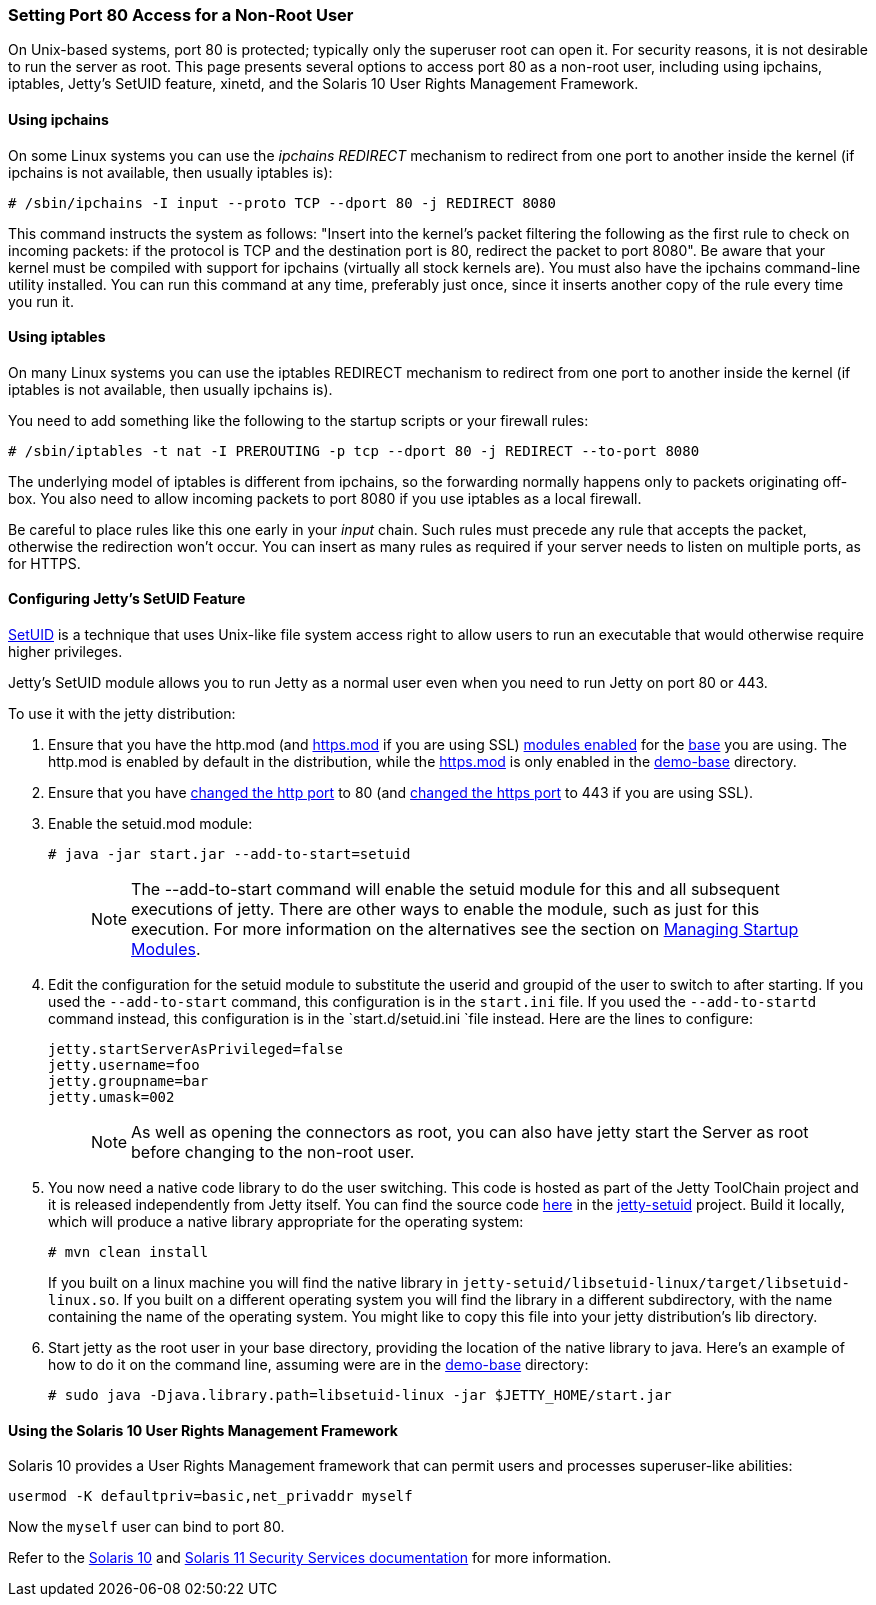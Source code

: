 //  ========================================================================
//  Copyright (c) 1995-2016 Mort Bay Consulting Pty. Ltd.
//  ========================================================================
//  All rights reserved. This program and the accompanying materials
//  are made available under the terms of the Eclipse Public License v1.0
//  and Apache License v2.0 which accompanies this distribution.
//
//      The Eclipse Public License is available at
//      http://www.eclipse.org/legal/epl-v10.html
//
//      The Apache License v2.0 is available at
//      http://www.opensource.org/licenses/apache2.0.php
//
//  You may elect to redistribute this code under either of these licenses.
//  ========================================================================

[[setting-port80-access]]
=== Setting Port 80 Access for a Non-Root User

On Unix-based systems, port 80 is protected; typically only the
superuser root can open it. For security reasons, it is not desirable to
run the server as root. This page presents several options to access
port 80 as a non-root user, including using ipchains, iptables, Jetty's
SetUID feature, xinetd, and the Solaris 10 User Rights Management
Framework.

[[using-ipchains]]
==== Using ipchains

On some Linux systems you can use the _ipchains REDIRECT_ mechanism to
redirect from one port to another inside the kernel (if ipchains is not
available, then usually iptables is):

[source, screen]
....
# /sbin/ipchains -I input --proto TCP --dport 80 -j REDIRECT 8080
....

This command instructs the system as follows: "Insert into the kernel's
packet filtering the following as the first rule to check on incoming
packets: if the protocol is TCP and the destination port is 80, redirect
the packet to port 8080". Be aware that your kernel must be compiled
with support for ipchains (virtually all stock kernels are). You must
also have the ipchains command-line utility installed. You can run this
command at any time, preferably just once, since it inserts another copy
of the rule every time you run it.

[[using-iptables]]
==== Using iptables

On many Linux systems you can use the iptables REDIRECT mechanism to
redirect from one port to another inside the kernel (if iptables is not
available, then usually ipchains is).

You need to add something like the following to the startup scripts or
your firewall rules:

[source, screen]
....
# /sbin/iptables -t nat -I PREROUTING -p tcp --dport 80 -j REDIRECT --to-port 8080
....

The underlying model of iptables is different from ipchains, so the
forwarding normally happens only to packets originating off-box. You
also need to allow incoming packets to port 8080 if you use iptables as
a local firewall.

Be careful to place rules like this one early in your _input_ chain.
Such rules must precede any rule that accepts the packet, otherwise the
redirection won't occur. You can insert as many rules as required if
your server needs to listen on multiple ports, as for HTTPS.

[[configuring-jetty-setuid-feature]]
==== Configuring Jetty's SetUID Feature

http://en.wikipedia.org/wiki/Setuid[SetUID] is a technique that uses
Unix-like file system access right to allow users to run an executable
that would otherwise require higher privileges.

Jetty's SetUID module allows you to run Jetty as a normal user even when
you need to run Jetty on port 80 or 443.

To use it with the jetty distribution:

1.  Ensure that you have the http.mod (and
link:#quickstart-starting-https[https.mod] if you are using SSL)
link:#startup-modules[modules enabled] for the
link:#creating-jetty-base[base] you are using. The http.mod is enabled
by default in the distribution, while the
link:#quickstart-starting-https[https.mod] is only enabled in the
link:#demo-webapps-base[demo-base] directory.
2.  Ensure that you have link:#quickstart-changing-jetty-port[changed
the http port] to 80 (and link:#quickstart-changing-https-port[changed
the https port] to 443 if you are using SSL).
3.  Enable the setuid.mod module:
+
[source, screen]
....
# java -jar start.jar --add-to-start=setuid
....
+
____
[NOTE]
The --add-to-start command will enable the setuid module for this and all subsequent executions of jetty.
There are other ways to enable the module, such as just for this execution.
For more information on the alternatives see the section on link:#startup-modules[Managing Startup Modules].
____
4.  Edit the configuration for the setuid module to substitute the userid and groupid of the user to switch to after starting.
If you used the `--add-to-start` command, this configuration is in the `start.ini` file.
If you used the `--add-to-startd` command instead, this configuration is in the `start.d/setuid.ini `file instead.
Here are the lines to configure:
+
[source,text]
----
jetty.startServerAsPrivileged=false
jetty.username=foo
jetty.groupname=bar
jetty.umask=002
----
+
____
[NOTE]
As well as opening the connectors as root, you can also have jetty start the Server as root before changing to the non-root user.
____
5.  You now need a native code library to do the user switching. This
code is hosted as part of the Jetty ToolChain project and it is released
independently from Jetty itself. You can find the source code
https://github.com/eclipsejetty.toolchain[here] in the
https://github.com/eclipse/jetty.toolchain/jetty-setuid[jetty-setuid]
project. Build it locally, which will produce a native library
appropriate for the operating system:
+
[source, screen]
....
# mvn clean install
....
+
If you built on a linux machine you will find the native library in
`jetty-setuid/libsetuid-linux/target/libsetuid-linux.so`. If you built
on a different operating system you will find the library in a different
subdirectory, with the name containing the name of the operating system.
You might like to copy this file into your jetty distribution's lib
directory.
6.  Start jetty as the root user in your base directory, providing the
location of the native library to java. Here's an example of how to do
it on the command line, assuming were are in the
link:#demo-webapps-base[demo-base] directory:
+
[source, screen]
....
# sudo java -Djava.library.path=libsetuid-linux -jar $JETTY_HOME/start.jar
....

[[using-solaris10-user-rights-management-framework]]
==== Using the Solaris 10 User Rights Management Framework

Solaris 10 provides a User Rights Management framework that can permit
users and processes superuser-like abilities:

[source, screen]
....
usermod -K defaultpriv=basic,net_privaddr myself
....

Now the `myself` user can bind to port 80.

Refer to the
http://docs.oracle.com/cd/E23823_01/html/816-4557/prbactm-1.html#scrolltoc[Solaris
10] and
http://docs.oracle.com/cd/E23824_01/html/821-1456/prbactm-1.html#scrolltoc[Solaris
11 Security Services documentation] for more information.
